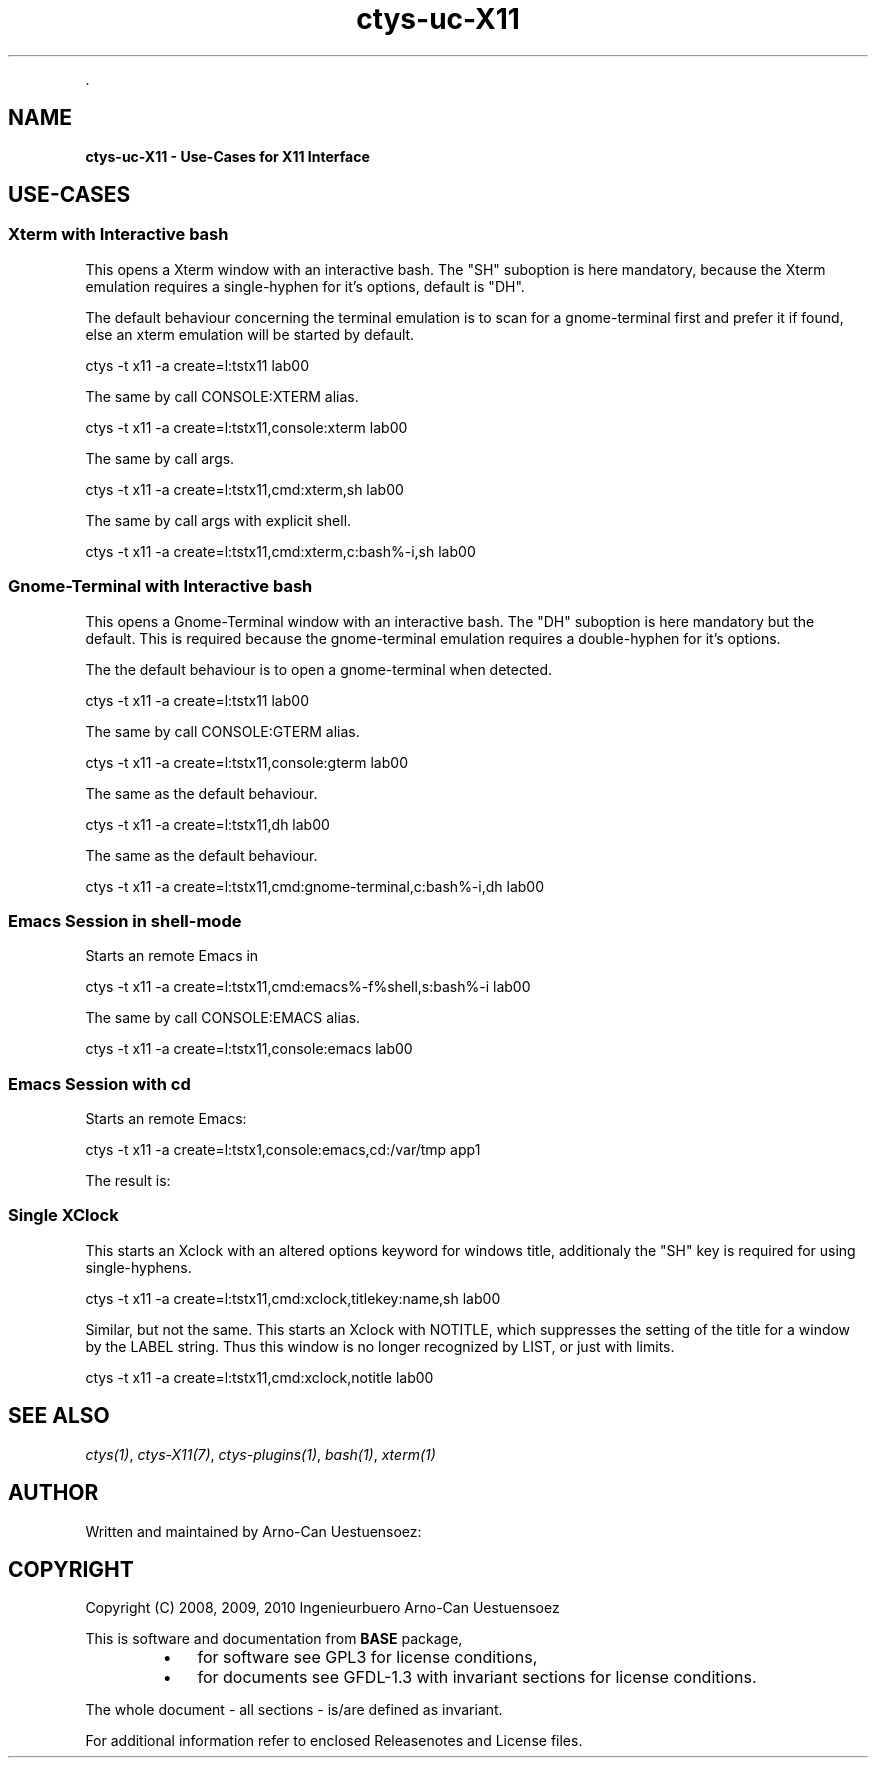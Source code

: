.TH "ctys-uc-X11" 1 "June, 2010" ""


.P
\&.

.SH NAME
.P
\fBctys-uc-X11 - Use-Cases for X11 Interface\fR

.SH USE-CASES
.SS Xterm with Interactive bash
.P
This opens a Xterm window with an interactive bash. 
The "SH" suboption is here mandatory, because the Xterm emulation
requires a single\-hyphen for it's options, default is "DH".

.P
The default behaviour concerning the terminal emulation is to scan for
a gnome\-terminal first and prefer it if found, else an xterm emulation
will be started by default.

.nf
  
  ctys -t x11 -a create=l:tstx11 lab00
  
.fi


.P
The same by call CONSOLE:XTERM alias.

.nf
  
  ctys -t x11 -a create=l:tstx11,console:xterm lab00
  
.fi


.P
The same by call args.

.nf
  
  ctys -t x11 -a create=l:tstx11,cmd:xterm,sh lab00
  
.fi


.P
The same by call args with explicit shell.

.nf
  
  ctys -t x11 -a create=l:tstx11,cmd:xterm,c:bash%-i,sh lab00
  
.fi


.SS Gnome-Terminal with Interactive bash
.P
This opens a Gnome\-Terminal window with an interactive bash. 
The "DH" suboption is here mandatory but the default.
This is required because the gnome\-terminal emulation
requires a double\-hyphen for it's options.

.P
The the default behaviour is to open a gnome\-terminal when detected.

.nf
  
  ctys -t x11 -a create=l:tstx11 lab00
  
.fi


.P
The same by call CONSOLE:GTERM alias.

.nf
  
  ctys -t x11 -a create=l:tstx11,console:gterm lab00
  
.fi


.P
The same as the default behaviour.

.nf
  
  ctys -t x11 -a create=l:tstx11,dh lab00
  
.fi


.P
The same as the default behaviour.

.nf
  
  ctys -t x11 -a create=l:tstx11,cmd:gnome-terminal,c:bash%-i,dh lab00
  
.fi


.SS Emacs Session in shell-mode
.P
Starts an remote Emacs in 

.nf
  
  ctys -t x11 -a create=l:tstx11,cmd:emacs%-f%shell,s:bash%-i lab00
  
.fi


.P
The same by call CONSOLE:EMACS alias.

.nf
  
  ctys -t x11 -a create=l:tstx11,console:emacs lab00
  
.fi


.SS Emacs Session with cd
.P
Starts an remote Emacs:

.nf
  
  ctys -t x11 -a create=l:tstx1,console:emacs,cd:/var/tmp app1
  
.fi


.P
The result is:

.TS
center, tab(^); l.
 \fBRefer to PDF/HTML for figure: Emacs\-Console with 'cd /var/tmp'\fR
.TE


.SS Single XClock
.P
This starts an Xclock with an altered options keyword for windows
title, additionaly the "SH" key is required for using single\-hyphens.

.nf
  
  ctys -t x11 -a create=l:tstx11,cmd:xclock,titlekey:name,sh lab00
  
.fi


.P
Similar, but not the same. This starts an Xclock with NOTITLE, which
suppresses the setting of the title for a window by the LABEL string. 
Thus this window is no longer recognized by LIST, or just with limits.

.nf
  
  ctys -t x11 -a create=l:tstx11,cmd:xclock,notitle lab00
  
.fi


.SH SEE ALSO
.P
\fIctys(1)\fR, \fIctys\-X11(7)\fR, \fIctys\-plugins(1)\fR, \fIbash(1)\fR, \fIxterm(1)\fR

.SH AUTHOR
.P
Written and maintained by Arno\-Can Uestuensoez:

.TS
tab(^); ll.
 Maintenance:^<acue_sf1@sourceforge.net>
 Homepage:^<http://www.UnifiedSessionsManager.org>
 Sourceforge.net:^<http://sourceforge.net/projects/ctys>
 Berlios.de:^<http://ctys.berlios.de>
 Commercial:^<http://www.i4p.com>
.TE


.SH COPYRIGHT
.P
Copyright (C) 2008, 2009, 2010 Ingenieurbuero Arno\-Can Uestuensoez

.P
This is software and documentation from \fBBASE\fR package,

.RS
.IP \(bu 3
for software see GPL3 for license conditions,
.IP \(bu 3
for documents  see GFDL\-1.3 with invariant sections for license conditions.
.RE

.P
The whole document \- all sections \- is/are defined as invariant.

.P
For additional information refer to enclosed Releasenotes and License files.


.\" man code generated by txt2tags 2.3 (http://txt2tags.sf.net)
.\" cmdline: txt2tags -t man -i ctys-uc-X11.t2t -o /tmpn/0/ctys/bld/01.11.004/doc-tmp/BASE/en/man/man7/ctys-uc-X11.7

